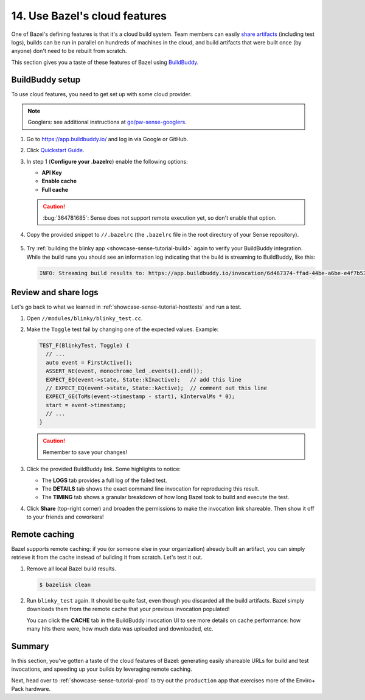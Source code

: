 .. _showcase-sense-tutorial-bazel_cloud:

==============================
14. Use Bazel's cloud features
==============================
One of Bazel's defining features is that it's a cloud build system. Team
members can easily `share artifacts
<https://app.buildbuddy.io/invocation/f8bc4845-a38d-4c62-b939-14238168ba46>`__
(including test logs), builds can be run in parallel on hundreds of machines in
the cloud, and build artifacts that were built once (by anyone) don't need to
be rebuilt from scratch.

This section gives you a taste of these features of Bazel using `BuildBuddy
<https://www.buildbuddy.io/>`_.

----------------
BuildBuddy setup
----------------
To use cloud features, you need to get set up with some cloud provider.

.. note::

   Googlers: see additional instructions at `go/pw-sense-googlers
   <http://go/pw-sense-googlers#buildbuddy-integration>`_.

#. Go to https://app.buildbuddy.io/ and log in via Google or GitHub.
#. Click `Quickstart Guide <https://app.buildbuddy.io/docs/setup/>`__.
#. In step 1 (**Configure your .bazelrc**) enable the following options:

   * **API Key**
   * **Enable cache**
   * **Full cache**

   .. caution::

      :bug:`364781685`: Sense does not support remote execution yet, so don't
      enable that option.

#. Copy the provided snippet to ``//.bazelrc`` (the ``.bazelrc`` file in the root
   directory of your Sense repository).

   .. figure:: https://storage.googleapis.com/pigweed-media/sense/buildbuddy_bazelrc_v1.png

#. Try :ref:`building the blinky app <showcase-sense-tutorial-build>` again to verify your
   BuildBuddy integration. While the build runs you should see an information log indicating
   that the build is streaming to BuildBuddy, like this:

   .. code-block:: text

      INFO: Streaming build results to: https://app.buildbuddy.io/invocation/6d467374-ffad-44be-a6be-e4f7b53129dd

---------------------
Review and share logs
---------------------
Let's go back to what we learned in :ref:`showcase-sense-tutorial-hosttests` and run a test.

#. Open ``//modules/blinky/blinky_test.cc``.

#. Make the ``Toggle`` test fail by changing one of the expected values.
   Example:

   .. code-block:: c++

      TEST_F(BlinkyTest, Toggle) {
        // ...
        auto event = FirstActive();
        ASSERT_NE(event, monochrome_led_.events().end());
        EXPECT_EQ(event->state, State::kInactive);   // add this line
        // EXPECT_EQ(event->state, State::kActive);  // comment out this line
        EXPECT_GE(ToMs(event->timestamp - start), kIntervalMs * 0);
        start = event->timestamp;
        // ...
      }

   .. caution:: Remember to save your changes!
   .. tab-set::

      .. tab-item:: VS Code
         :sync: vsc

         In **Bazel Build Targets** expand **//modules/blinky**, then right-click
         **:blinky_test (cc_test)**, then select **Test target**.

         .. figure:: https://storage.googleapis.com/pigweed-media/sense/20240802/test_target_v2.png
            :alt: Selecting Test target

            Starting ``blinky_test``

         A task launches a terminal. You should see ``blinky_test`` fail, and a
         BuildBuddy invocation link printed:

         .. code-block:: console

            //modules/blinky:blinky_test         FAILED in 0.4s
            INFO: Streaming build results to: https://app.buildbuddy.io/invocation/f8bc4845-a38d-4c62-b939-14238168ba46

      .. tab-item:: CLI
         :sync: cli

         Run the following command. You should see output similar to what's
         shown after the command. The key line starts with ``INFO: Streaming
         build results to:``. It contains the BuildBuddy invocation link.

         .. code-block:: console

            $ bazelisk test //modules/blinky:blinky_test
            # ...
            //modules/blinky:blinky_test         FAILED in 0.4s
              /home/kayce/.cache/bazel/_bazel_kayce/27fcdd448f61589ce2692618b3237728/execroot/showcase-rp2/bazel-out/k8-fastbuild/testlogs/modules/blinky/blinky_test/test.log

            Executed 1 out of 1 test: 1 fails locally.
            INFO: Streaming build results to: https://app.buildbuddy.io/invocation/f8bc4845-a38d-4c62-b939-14238168ba46

#. Click the provided BuildBuddy link. Some highlights to notice:

   * The **LOGS** tab provides a full log of the failed test.
   * The **DETAILS** tab shows the exact command line invocation for reproducing this result.
   * The **TIMING** tab shows a granular breakdown of how long Bazel took to build and execute the test.

#. Click **Share** (top-right corner) and broaden the permissions to make
   the invocation link shareable. Then show it off to your friends and
   coworkers!

--------------
Remote caching
--------------
Bazel supports remote caching: if you (or someone else in your organization)
already built an artifact, you can simply retrieve it from the cache instead of
building it from scratch. Let's test it out.


#. Remove all local Bazel build results.

   .. code-block:: console

      $ bazelisk clean

#. Run ``blinky_test`` again. It should be quite fast, even though you
   discarded all the build artifacts. Bazel simply downloads them from the
   remote cache that your previous invocation populated!

   You can click the **CACHE** tab in the BuildBuddy invocation UI to see more
   details on cache performance: how many hits there were, how much data was
   uploaded and downloaded, etc.

-------
Summary
-------
In this section, you've gotten a taste of the cloud features of Bazel:
generating easily shareable URLs for build and test invocations, and speeding
up your builds by leveraging remote caching.

Next, head over to :ref:`showcase-sense-tutorial-prod` to try
out the ``production`` app that exercises more of the Enviro+ Pack hardware.
